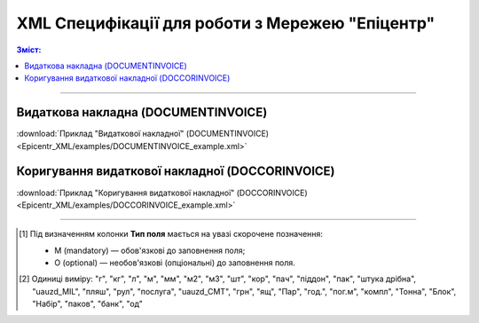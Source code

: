 XML Специфікації для роботи з Мережею "Епіцентр"
####################################################################

.. contents:: Зміст:

---------

Видаткова накладна (DOCUMENTINVOICE)
==============================================

.. csv-table:: Видаткова накладна (DOCUMENTINVOICE)
  :file: Epicentr_XML/files/DOCUMENTINVOICE.csv
  :widths:  40, 7, 12, 41
  :header-rows: 1

:download:`Приклад "Видаткової накладної" (DOCUMENTINVOICE)<Epicentr_XML/examples/DOCUMENTINVOICE_example.xml>`

Коригування видаткової накладної (DOCCORINVOICE)
========================================================

.. csv-table:: Коригування видаткової накладної (DOCCORINVOICE)
  :file: Epicentr_XML/files/DOCCORINVOICE.csv
  :widths:  40, 7, 12, 41
  :header-rows: 1

:download:`Приклад "Коригування видаткової накладної" (DOCCORINVOICE)<Epicentr_XML/examples/DOCCORINVOICE_example.xml>`

-------------------------

.. [#] Під визначенням колонки **Тип поля** мається на увазі скорочене позначення:

   * M (mandatory) — обов'язкові до заповнення поля;
   * O (optional) — необов'язкові (опціональні) до заповнення поля.

.. [#] Одиниці виміру: "г", "кг", "л", "м", "мм", "м2", "м3", "шт", "кор", "пач", "піддон", "пак", "штука дрібна", "uauzd_MIL", "пляш", "рул", "послуга", "uauzd_CMT", "грн", "ящ", "Пар", "год.", "пог.м", "компл", "Тонна", "Блок", "Набір", "паков", "банк", "од"


